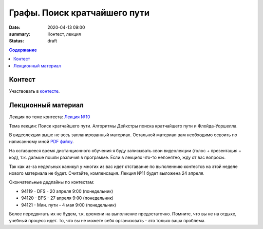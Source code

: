Графы. Поиск кратчайшего пути
#############################

:date: 2020-04-13 09:00
:summary: Контест, лекция
:status: draft

.. default-role:: code
.. contents:: Содержание

Контест
=======

Участвовать в контесте_.

.. _контесте: http://judge2.vdi.mipt.ru/cgi-bin/new-client?contest_id=94121

Лекционный материал
===================

Лекция по теме контеста: `Лекция №10`_

.. _`Лекция №10`: https://youtu.be/2N6YbTc-USw

Тема лекции: Поиск кратчайшего пути. Алгоритмы Дейкстры поиска кратчайшего пути и Флойда-Уоршелла.

В видеолекции выше не весь запланированный материал. Остальной материал вам необходимо освоить
по написанному мной `PDF файлу`_.

.. _`PDF файлу`: https://github.com/Stiimo/mipt_algo_course/blob/master/theory/graph_shortest_ru.pdf

На оставшееся время дистанционного обучения я буду записывать свои видеолекции (голос + презентация
+ код), т.к. дальше пошли различия в программе. Если в лекциях что-то непонятно, жду от вас вопросы.

Так как из-за недельных каникул у многих из вас идет отставание по выполеннию контестов на этой
неделе нового материала не будет. Считайте, компенсация. Лекция №11 будет выложена 24 апреля.

Окончательные дедлайны по контестам:

+ 94119 - DFS - 20 апреля 9:00 (понедельник)
+ 94120 - BFS - 27 апреля 9:00 (понедельник)
+ 94121 - Мин. пути - 4 мая 9:00 (понедельник)

Более передвигать их не будем, т.к. времени на выполнение предостаточно. Помните, что вы не на
отдыхе, учебный процесс идет. То, что вы не можете себя организовать - это только ваша проблема.
